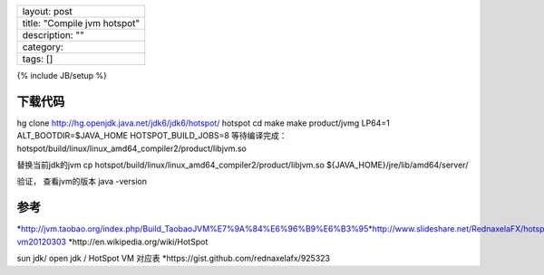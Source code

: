 +--------------------------------+
| layout: post                   |
+--------------------------------+
| title: "Compile jvm hotspot"   |
+--------------------------------+
| description: ""                |
+--------------------------------+
| category:                      |
+--------------------------------+
| tags: []                       |
+--------------------------------+

{% include JB/setup %}

下载代码
--------

hg clone http://hg.openjdk.java.net/jdk6/jdk6/hotspot/ hotspot cd make
make product/jvmg LP64=1 ALT\_BOOTDIR=$JAVA\_HOME HOTSPOT\_BUILD\_JOBS=8
等待编译完成：
hotspot/build/linux/linux\_amd64\_compiler2/product/libjvm.so

替换当前jdk的jvm cp
hotspot/build/linux/linux\_amd64\_compiler2/product/libjvm.so
${JAVA\_HOME}/jre/lib/amd64/server/

验证， 查看jvm的版本 java -version

参考
----

*http://jvm.taobao.org/index.php/Build\_TaobaoJVM%E7%9A%84%E6%96%B9%E6%B3%95*http://www.slideshare.net/RednaxelaFX/hotspot-vm20120303
\*http://en.wikipedia.org/wiki/HotSpot

sun jdk/ open jdk / HotSpot VM 对应表
\*https://gist.github.com/rednaxelafx/925323
